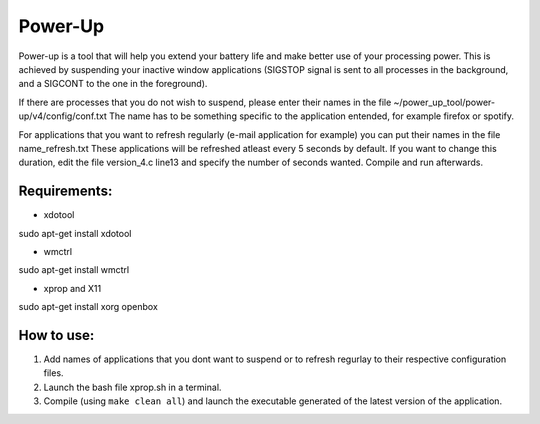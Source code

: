 =========
Power-Up
=========

Power-up is a tool that will help you extend your battery life and make better use of your processing power. This is achieved by suspending your inactive window applications (SIGSTOP signal is sent to all processes in the background, and a SIGCONT to the one in the foreground).

If there are processes that you do not wish to suspend, please enter their names in the file ~/power_up_tool/power-up/v4/config/conf.txt
The name has to be something specific to the application entended, for example firefox or spotify.

For applications that you want to refresh regularly (e-mail application for example) you can put their names in the file name_refresh.txt
These applications will be refreshed atleast every 5 seconds by default. If you want to change this duration, edit the file version_4.c line13 and specify the number of seconds wanted. Compile and run afterwards.

-------------
Requirements:
-------------

* xdotool

.. code:: sh

sudo apt-get install xdotool

* wmctrl

.. code:: sh

sudo apt-get install wmctrl

* xprop and X11

.. code:: sh

sudo apt-get install xorg openbox

-----------
How to use:
-----------

1. Add names of applications that you dont want to suspend or to refresh regurlay to their respective configuration files.
2. Launch the bash file xprop.sh in a terminal.
3. Compile (using ``make clean all``) and launch the executable generated of the latest version of the application. 

